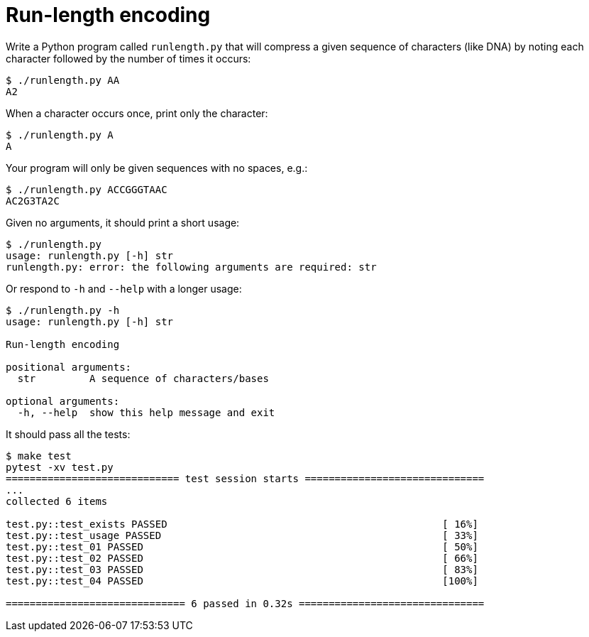 = Run-length encoding

Write a Python program called `runlength.py` that will compress a given sequence of characters (like DNA) by noting each character followed by the number of times it occurs:

----
$ ./runlength.py AA
A2
----

When a character occurs once, print only the character:

----
$ ./runlength.py A
A
----

Your program will only be given sequences with no spaces, e.g.:

----
$ ./runlength.py ACCGGGTAAC
AC2G3TA2C
----

Given no arguments, it should print a short usage:

----
$ ./runlength.py
usage: runlength.py [-h] str
runlength.py: error: the following arguments are required: str
----

Or respond to `-h` and `--help` with a longer usage:

----
$ ./runlength.py -h
usage: runlength.py [-h] str

Run-length encoding

positional arguments:
  str         A sequence of characters/bases

optional arguments:
  -h, --help  show this help message and exit
----

It should pass all the tests:

----
$ make test
pytest -xv test.py
============================= test session starts ==============================
...
collected 6 items

test.py::test_exists PASSED                                              [ 16%]
test.py::test_usage PASSED                                               [ 33%]
test.py::test_01 PASSED                                                  [ 50%]
test.py::test_02 PASSED                                                  [ 66%]
test.py::test_03 PASSED                                                  [ 83%]
test.py::test_04 PASSED                                                  [100%]

============================== 6 passed in 0.32s ===============================
----
